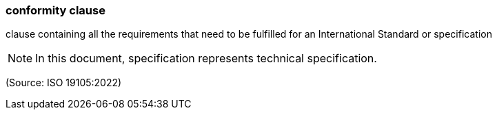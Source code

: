 === conformity clause

clause containing all the requirements that need to be fulfilled for an International Standard or specification

NOTE: In this document, specification represents technical specification.

(Source: ISO 19105:2022)


